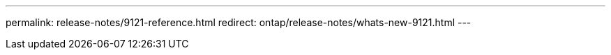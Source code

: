 ---
permalink: release-notes/9121-reference.html
redirect: ontap/release-notes/whats-new-9121.html
---